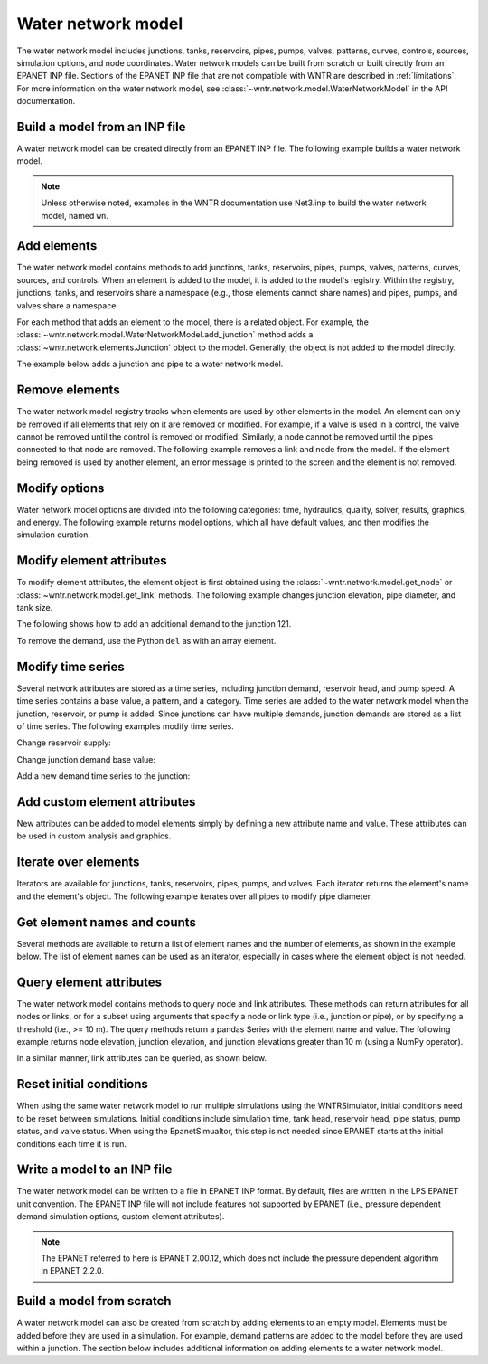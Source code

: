 .. raw:: latex

    \clearpage

Water network model
======================================

The water network model includes 
junctions, tanks, reservoirs, pipes, pumps, valves, 
patterns, 
curves,
controls, 
sources,
simulation options,
and node coordinates.
Water network models can be built from scratch or built directly from an EPANET INP file.
Sections of the EPANET INP file that are not compatible with WNTR are described in :ref:`limitations`.  
For more information on the water network model, see 
:class:`~wntr.network.model.WaterNetworkModel` in the API documentation.

Build a model from an INP file
---------------------------------

A water network model can be created directly from an EPANET INP file.  
The following example builds a water network model.

.. doctest::

    >>> import wntr
	
    >>> wn = wntr.network.WaterNetworkModel('networks/Net3.inp') # doctest: +SKIP

.. doctest::
    :hide:

    >>> try:
    ...    wn = wntr.network.model.WaterNetworkModel('../examples/networks/Net3.inp')
    ... except:
    ...    wn = wntr.network.model.WaterNetworkModel('examples/networks/Net3.inp')

.. note:: 
  Unless otherwise noted, examples in the WNTR documentation use Net3.inp to build the
  water network model, named ``wn``.
  
Add elements
------------------

The water network model contains methods to add 
junctions, tanks, reservoirs, 
pipes, pumps, valves,
patterns, curves, sources, and controls.
When an element is added to the model, it is added to the model's registry.
Within the registry, junctions, tanks, and reservoirs share a namespace (e.g., those elements cannot share names) and pipes, pumps, and valves share a namespace.

For each method that adds an element to the model, there is a related object.  For example, the 
:class:`~wntr.network.model.WaterNetworkModel.add_junction` method adds a 
:class:`~wntr.network.elements.Junction` object to the model.
Generally, the object is not added to the model directly.

The example below adds a junction and pipe to a water network model.

.. doctest::
    :hide:

    >>> try:
    ...    wn = wntr.network.model.WaterNetworkModel('../examples/networks/Net3.inp')
    ... except:
    ...    wn = wntr.network.model.WaterNetworkModel('examples/networks/Net3.inp') # switch back to net3
	
.. doctest::

    >>> wn.add_junction('new_junction', base_demand=10, demand_pattern='1', elevation=10, 
    ...     coordinates=(6, 25))
    >>> wn.add_pipe('new_pipe', start_node_name='new_junction', end_node_name='101', 
    ...     length=10, diameter=0.5, roughness=100, minor_loss=0)
			
Remove elements
------------------

The water network model registry tracks when elements are used by other elements in the model. 
An element can only be removed if all elements that rely on it are removed or modified. 
For example, if a valve is used in a control, the valve cannot be removed until the control is removed or modified. 
Similarly, a node cannot be removed until the pipes connected to that node are removed.  
The following example removes a link and node from the model. 
If the element being removed is used by another element, an error message is printed to the screen and the element is not removed.

.. doctest::

    >>> wn.remove_link('new_pipe')
    >>> wn.remove_node('new_junction')

Modify options
--------------------------

Water network model options are divided into the following categories:
time, hydraulics, quality, solver, results, graphics, and energy. 
The following example returns model options, which all have default values,
and then modifies the simulation duration.

.. doctest::

    >>> wn.options # doctest: +SKIP
    Time options:
      duration            : 604800              
      hydraulic_timestep  : 900                 
      quality_timestep    : 900                 
      rule_timestep       : 360.0               
      pattern_timestep    : 3600
    ...
    >>> wn.options.time.duration = 10*3600
	
Modify element attributes
---------------------------------------

To modify element attributes, the element object is first obtained using the
:class:`~wntr.network.model.get_node` or 
:class:`~wntr.network.model.get_link` methods.
The following example changes junction elevation, pipe diameter, and tank size.

.. doctest::

    >>> junction = wn.get_node('121')
    >>> junction.elevation = 5
    >>> pipe = wn.get_link('122')
    >>> pipe.diameter = pipe.diameter*0.5
    >>> tank = wn.get_node('1')
    >>> tank.diameter = tank.diameter*1.1

The following shows how to add an additional demand to the junction 121.

.. doctest::

    >>> print(junction.demand_timeseries_list)  # doctest: +SKIP
    <Demands: [<TimeSeries: base=0.002626444876132, pattern='1', category='None'>]> 
    
    >>> junction.add_demand(base=1.0, pattern_name='1')
    >>> print(junction.demand_timeseries_list)  # doctest: +SKIP
    <Demands: [<TimeSeries: base=0.002626444876132, pattern='1', category='None'>, <TimeSeries: base=1.0, pattern='1', category='None'>]>

To remove the demand, use the Python ``del`` as with an array element.

.. doctest::

    >>> del junction.demand_timeseries_list[1]
    >>> print(junction.demand_timeseries_list)
    <Demands: [<TimeSeries: base=0.002626444876132, pattern='1', category='None'>]>


Modify time series
-------------------------------

Several network attributes are stored as a time series, including 
junction demand, reservoir head, and pump speed. 
A time series contains a base value, a pattern, and a category.
Time series are added to the water network model when the junction, 
reservoir, or pump is added.
Since junctions can 
have multiple demands, junction demands are stored as a list of time series.
The following examples modify time series.

Change reservoir supply:

.. doctest::

    >>> reservoir = wn.get_node('River')
    >>> reservoir.head_timeseries.base_value = reservoir.head_timeseries.base_value*0.9

Change junction demand base value:

.. doctest::

    >>> junction = wn.get_node('121')
    >>> junction.demand_timeseries_list[0].base_value = 0.005
	
Add a new demand time series to the junction:

.. doctest::

    >>> pat = wn.get_pattern('3')
    >>> junction.demand_timeseries_list.append((0.001, pat))


Add custom element attributes
---------------------------------------

New attributes can be added to model elements simply by defining a new attribute 
name and value. These attributes can be used in custom analysis and graphics.

.. doctest::

    >>> pipe = wn.get_link('122')
    >>> pipe.material = 'PVC'
	
Iterate over elements
-------------------------

Iterators are available for 
junctions, tanks, reservoirs,
pipes, pumps, and valves.  
Each iterator returns the element's name and the element's object.
The following example iterates over all pipes to 
modify pipe diameter.

.. doctest::

    >>> for pipe_name, pipe in wn.pipes():
    ...     pipe.diameter = pipe.diameter*0.9

Get element names and counts
-----------------------------------

Several methods are available to return a list of element names and the
number of elements, as shown in the
example below.  The list of element names can be used as an iterator, especially in cases 
where the element object is not needed. 

.. doctest::

    >>> node_names = wn.node_name_list
    >>> num_nodes = wn.num_nodes
    >>> wn.describe(level=0) # doctest: +SKIP
    {'Nodes': 97, 'Links': 119, 'Patterns': 5, 'Curves': 2, 'Sources': 0, 'Controls': 18}
	 
Query element attributes
---------------------------

The water network model contains methods to query node and link attributes.  These methods can 
return attributes for all nodes or links, or for a subset using arguments that specify a node or link type 
(i.e., junction or pipe), or by specifying a threshold (i.e., >= 10 m).  
The query methods return a pandas Series with the element name and value.
The following example returns node elevation, junction elevation, and junction elevations greater than 10 m (using a
NumPy operator).

.. doctest::

    >>> import numpy as np
    
    >>> node_elevation = wn.query_node_attribute('elevation')
    >>> junction_elevation = wn.query_node_attribute('elevation', 
    ...     node_type=wntr.network.model.Junction)
    >>> junction_elevation_10 = wn.query_node_attribute('elevation', np.greater_equal, 
    ...     10, node_type=wntr.network.model.Junction)
	
In a similar manner, link attributes can be queried, as shown below.

.. doctest::

    >>> link_length = wn.query_link_attribute('length', np.less, 50) 

Reset initial conditions
-----------------------------

When using the same water network model to run multiple simulations using the WNTRSimulator, initial conditions need to be reset between simulations.  
Initial conditions include simulation time, tank head, reservoir head, pipe status, pump status, and valve status.
When using the EpanetSimualtor, this step is not needed since EPANET starts at the initial conditions each time it is run.

.. doctest::

    >>> wn.reset_initial_values()

Write a model to an INP file
---------------------------------

The water network model can be written to a file in EPANET INP format.
By default, files are written in the LPS EPANET unit convention.
The EPANET INP file will not include features not supported by EPANET (i.e., pressure dependent demand simulation options, custom element attributes).

.. note:: 
  The EPANET referred to here is EPANET 2.00.12, which does not include the pressure dependent algorithm in EPANET 2.2.0.

.. doctest::

    >>> wn.write_inpfile('filename.inp')

Build a model from scratch
---------------------------------

A water network model can also be created from scratch by adding elements to an empty model.  Elements 
must be added before they are used in a simulation.  For example, demand patterns are added to the model before they are 
used within a junction. The section below includes additional information on adding elements to a 
water network model.
 
.. doctest::

    >>> wn = wntr.network.WaterNetworkModel()
    >>> wn.add_pattern('pat1', [1])
    >>> wn.add_pattern('pat2', [1,2,3,4,5,6,7,8,9,10])
    >>> wn.add_junction('node1', base_demand=0.01, demand_pattern='pat1', elevation=100, 
    ...     coordinates=(1,2))
    >>> wn.add_junction('node2', base_demand=0.02, demand_pattern='pat2', elevation=50, 
    ...     coordinates=(1,3))
    >>> wn.add_pipe('pipe1', 'node1', 'node2', length=304.8, diameter=0.3048, 
    ...    roughness=100, minor_loss=0.0, status='OPEN')
    >>> wn.add_reservoir('res', base_head=125, head_pattern='pat1', coordinates=(0,2))
    >>> wn.add_pipe('pipe2', 'node1', 'res', length=100, diameter=0.3048, roughness=100, 
    ...     minor_loss=0.0, status='OPEN')
    >>> nodes, edges = wntr.graphics.plot_network(wn)

.. doctest::
    :hide:

    >>> sim = wntr.sim.EpanetSimulator(wn) # make sure it's a valid model
    >>> results = sim.run_sim()
